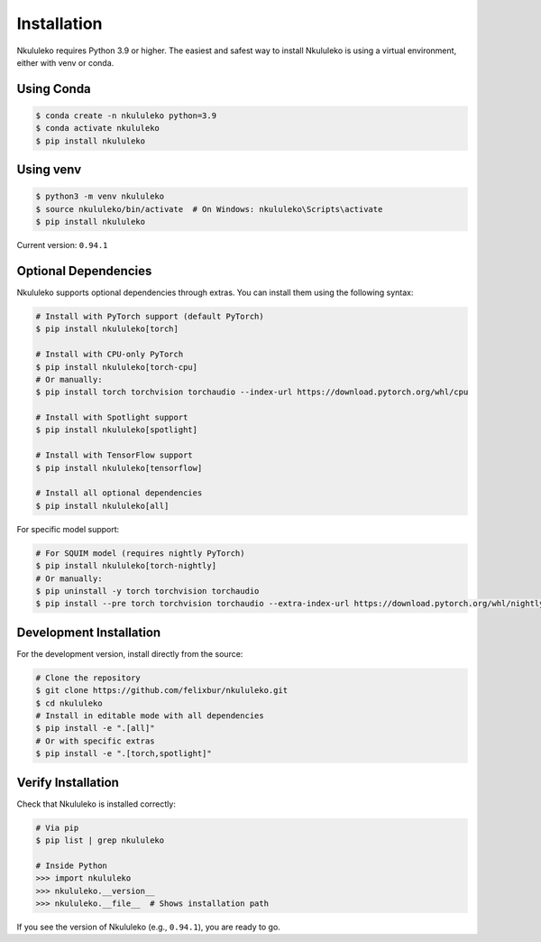 Installation
----------------

Nkululeko requires Python 3.9 or higher. The easiest and safest way to install Nkululeko is using a virtual environment, either with venv or conda.

Using Conda
^^^^^^^^^^^

.. code-block:: bash

    $ conda create -n nkululeko python=3.9
    $ conda activate nkululeko
    $ pip install nkululeko

Using venv
^^^^^^^^^^

.. code-block:: bash

    $ python3 -m venv nkululeko
    $ source nkululeko/bin/activate  # On Windows: nkululeko\Scripts\activate
    $ pip install nkululeko

Current version: ``0.94.1``

Optional Dependencies
^^^^^^^^^^^^^^^^^^^^

Nkululeko supports optional dependencies through extras. You can install them using the following syntax:

.. code-block:: bash

    # Install with PyTorch support (default PyTorch)
    $ pip install nkululeko[torch]

    # Install with CPU-only PyTorch
    $ pip install nkululeko[torch-cpu]
    # Or manually:
    $ pip install torch torchvision torchaudio --index-url https://download.pytorch.org/whl/cpu

    # Install with Spotlight support
    $ pip install nkululeko[spotlight]

    # Install with TensorFlow support
    $ pip install nkululeko[tensorflow]

    # Install all optional dependencies
    $ pip install nkululeko[all]

For specific model support:

.. code-block:: bash

    # For SQUIM model (requires nightly PyTorch)
    $ pip install nkululeko[torch-nightly]
    # Or manually:
    $ pip uninstall -y torch torchvision torchaudio
    $ pip install --pre torch torchvision torchaudio --extra-index-url https://download.pytorch.org/whl/nightly/cpu

Development Installation
^^^^^^^^^^^^^^^^^^^^^^^

For the development version, install directly from the source:

.. code-block:: bash

    # Clone the repository
    $ git clone https://github.com/felixbur/nkululeko.git
    $ cd nkululeko
    # Install in editable mode with all dependencies
    $ pip install -e ".[all]"
    # Or with specific extras
    $ pip install -e ".[torch,spotlight]"

Verify Installation
^^^^^^^^^^^^^^^^^^

Check that Nkululeko is installed correctly:

.. code-block:: bash

    # Via pip
    $ pip list | grep nkululeko

    # Inside Python
    >>> import nkululeko
    >>> nkululeko.__version__
    >>> nkululeko.__file__  # Shows installation path

If you see the version of Nkululeko (e.g., ``0.94.1``), you are ready to go.
